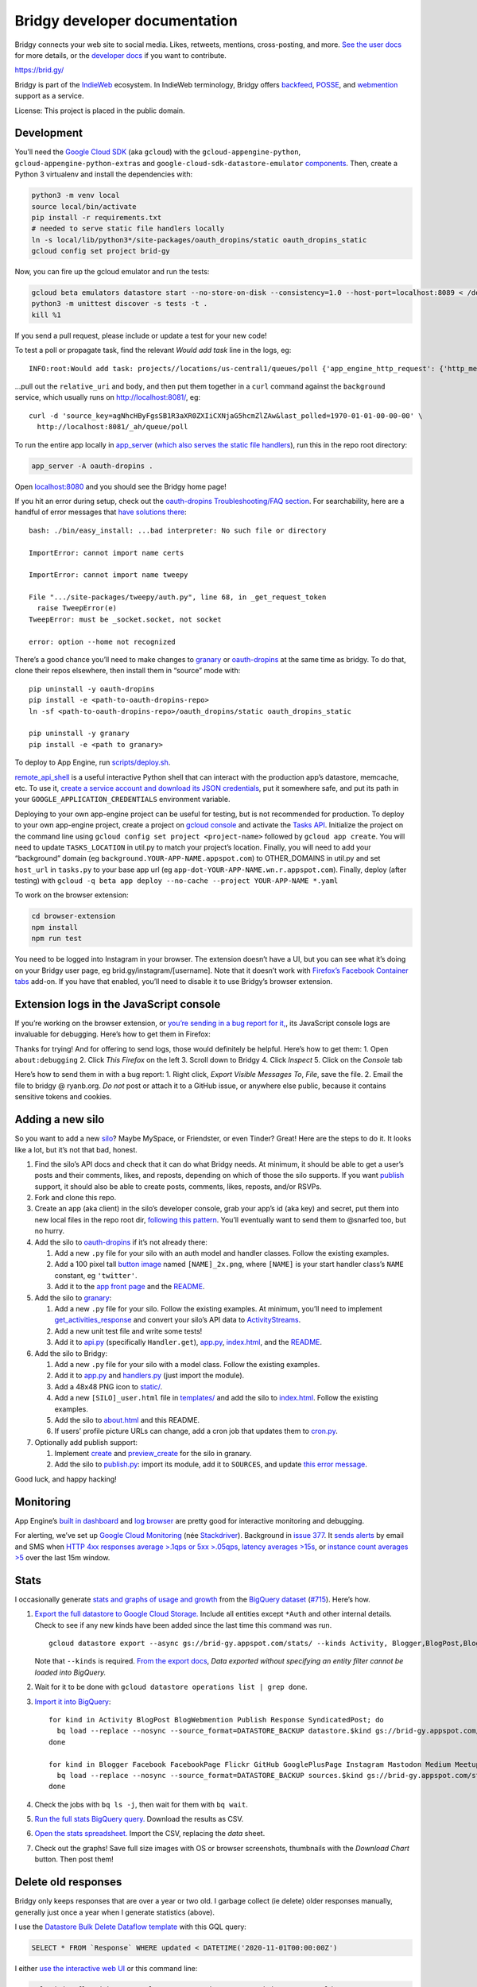 Bridgy developer documentation
==============================

Bridgy connects your web site to social media. Likes, retweets,
mentions, cross-posting, and more. `See the user
docs <https://brid.gy/about>`__ for more details, or the `developer
docs <https://bridgy.readthedocs.io/>`__ if you want to contribute.

https://brid.gy/

Bridgy is part of the `IndieWeb <https://indieweb.org/>`__ ecosystem. In
IndieWeb terminology, Bridgy offers
`backfeed <https://indieweb.org/backfeed>`__,
`POSSE <https://indieweb.org/POSSE>`__, and
`webmention <http://indiewebify.me/#send-webmentions>`__ support as a
service.

License: This project is placed in the public domain.

Development
-----------

You’ll need the `Google Cloud
SDK <https://cloud.google.com/sdk/gcloud/>`__ (aka ``gcloud``) with the
``gcloud-appengine-python``, ``gcloud-appengine-python-extras`` and
``google-cloud-sdk-datastore-emulator``
`components <https://cloud.google.com/sdk/docs/components#additional_components>`__.
Then, create a Python 3 virtualenv and install the dependencies with:

.. code:: sh

   python3 -m venv local
   source local/bin/activate
   pip install -r requirements.txt
   # needed to serve static file handlers locally
   ln -s local/lib/python3*/site-packages/oauth_dropins/static oauth_dropins_static
   gcloud config set project brid-gy

Now, you can fire up the gcloud emulator and run the tests:

.. code:: sh

   gcloud beta emulators datastore start --no-store-on-disk --consistency=1.0 --host-port=localhost:8089 < /dev/null >& /dev/null
   python3 -m unittest discover -s tests -t .
   kill %1

If you send a pull request, please include or update a test for your new
code!

To test a poll or propagate task, find the relevant *Would add task*
line in the logs, eg:

::

   INFO:root:Would add task: projects//locations/us-central1/queues/poll {'app_engine_http_request': {'http_method': 'POST', 'relative_uri': '/_ah/queue/poll', 'app_engine_routing': {'service': 'background'}, 'body': b'source_key=agNhcHByFgsSB1R3aXR0ZXIiCXNjaG5hcmZlZAw&last_polled=1970-01-01-00-00-00', 'headers': {'Content-Type': 'application/x-www-form-urlencoded'}}, 'schedule_time': seconds: 1591176072

…pull out the ``relative_uri`` and ``body``, and then put them together
in a ``curl`` command against the ``background`` service, which usually
runs on http://localhost:8081/, eg:

::

   curl -d 'source_key=agNhcHByFgsSB1R3aXR0ZXIiCXNjaG5hcmZlZAw&last_polled=1970-01-01-00-00-00' \
     http://localhost:8081/_ah/queue/poll

To run the entire app locally in
`app_server <https://github.com/XeoN-GHMB/app_server>`__ (`which
also serves the static file
handlers <https://groups.google.com/d/topic/google-appengine/BJDE8y2KISM/discussion>`__),
run this in the repo root directory:

.. code:: shell

   app_server -A oauth-dropins .

Open `localhost:8080 <http://localhost:8080/>`__ and you should see the
Bridgy home page!

If you hit an error during setup, check out the `oauth-dropins
Troubleshooting/FAQ
section <https://github.com/snarfed/oauth-dropins#troubleshootingfaq>`__.
For searchability, here are a handful of error messages that `have
solutions
there <https://github.com/snarfed/oauth-dropins#troubleshootingfaq>`__:

::

   bash: ./bin/easy_install: ...bad interpreter: No such file or directory

   ImportError: cannot import name certs

   ImportError: cannot import name tweepy

   File ".../site-packages/tweepy/auth.py", line 68, in _get_request_token
     raise TweepError(e)
   TweepError: must be _socket.socket, not socket

   error: option --home not recognized

There’s a good chance you’ll need to make changes to
`granary <https://github.com/snarfed/granary>`__ or
`oauth-dropins <https://github.com/snarfed/oauth-dropins>`__ at the same
time as bridgy. To do that, clone their repos elsewhere, then install
them in “source” mode with:

::

   pip uninstall -y oauth-dropins
   pip install -e <path-to-oauth-dropins-repo>
   ln -sf <path-to-oauth-dropins-repo>/oauth_dropins/static oauth_dropins_static

   pip uninstall -y granary
   pip install -e <path to granary>

To deploy to App Engine, run
`scripts/deploy.sh <https://github.com/snarfed/bridgy/blob/master/scripts/deploy.sh>`__.

`remote_api_shell <https://cloud.google.com/appengine/docs/python/tools/remoteapi#using_the_remote_api_shell>`__
is a useful interactive Python shell that can interact with the
production app’s datastore, memcache, etc. To use it, `create a service
account and download its JSON
credentials <https://console.developers.google.com/project/brid-gy/apiui/credential>`__,
put it somewhere safe, and put its path in your
``GOOGLE_APPLICATION_CREDENTIALS`` environment variable.

Deploying to your own app-engine project can be useful for testing, but
is not recommended for production. To deploy to your own app-engine
project, create a project on `gcloud
console <https://console.cloud.google.com/>`__ and activate the `Tasks
API <https://console.cloud.google.com/apis/api/cloudtasks.googleapis.com>`__.
Initialize the project on the command line using
``gcloud config set project <project-name>`` followed by
``gcloud app create``. You will need to update ``TASKS_LOCATION`` in
util.py to match your project’s location. Finally, you will need to add
your “background” domain (eg ``background.YOUR-APP-NAME.appspot.com``)
to OTHER_DOMAINS in util.py and set ``host_url`` in ``tasks.py`` to your
base app url (eg ``app-dot-YOUR-APP-NAME.wn.r.appspot.com``). Finally,
deploy (after testing) with
``gcloud -q beta app deploy --no-cache --project YOUR-APP-NAME *.yaml``

To work on the browser extension:

.. code:: sh

   cd browser-extension
   npm install
   npm run test

You need to be logged into Instagram in your browser. The extension
doesn’t have a UI, but you can see what it’s doing on your Bridgy user
page, eg brid.gy/instagram/[username]. Note that it doesn’t work with
`Firefox’s Facebook Container
tabs <https://github.com/mozilla/contain-facebook>`__ add-on. If you
have that enabled, you’ll need to disable it to use Bridgy’s browser
extension.

Extension logs in the JavaScript console
----------------------------------------

If you’re working on the browser extension, or `you’re sending in a bug
report for it, <https://github.com/snarfed/bridgy/issues>`__, its
JavaScript console logs are invaluable for debugging. Here’s how to get
them in Firefox:

Thanks for trying! And for offering to send logs, those would definitely
be helpful. Here’s how to get them: 1. Open ``about:debugging`` 2. Click
*This Firefox* on the left 3. Scroll down to Bridgy 4. Click *Inspect*
5. Click on the *Console* tab

Here’s how to send them in with a bug report: 1. Right click, *Export
Visible Messages To*, *File*, save the file. 2. Email the file to bridgy
@ ryanb.org. *Do not* post or attach it to a GitHub issue, or anywhere
else public, because it contains sensitive tokens and cookies.

Adding a new silo
-----------------

So you want to add a new `silo <http://indiewebcamp.com/silo>`__? Maybe
MySpace, or Friendster, or even Tinder? Great! Here are the steps to do
it. It looks like a lot, but it’s not that bad, honest.

1. Find the silo’s API docs and check that it can do what Bridgy needs.
   At minimum, it should be able to get a user’s posts and their
   comments, likes, and reposts, depending on which of those the silo
   supports. If you want `publish <https://www.brid.gy/about#publish>`__
   support, it should also be able to create posts, comments, likes,
   reposts, and/or RSVPs.
2. Fork and clone this repo.
3. Create an app (aka client) in the silo’s developer console, grab your
   app’s id (aka key) and secret, put them into new local files in the
   repo root dir, `following this
   pattern <https://github.com/snarfed/oauth-dropins/blob/6c3628b76aa198d1f9ea1ce0d49322c74b94eabc/oauth_dropins/twitter_auth.py#L16-L17>`__.
   You’ll eventually want to send them to @snarfed too, but no hurry.
4. Add the silo to
   `oauth-dropins <https://github.com/snarfed/oauth-dropins>`__ if it’s
   not already there:

   1. Add a new ``.py`` file for your silo with an auth model and
      handler classes. Follow the existing examples.
   2. Add a 100 pixel tall `button
      image <https://github.com/snarfed/oauth-dropins/tree/master/oauth_dropins/static>`__
      named ``[NAME]_2x.png``, where ``[NAME]`` is your start handler
      class’s ``NAME`` constant, eg ``'twitter'``.
   3. Add it to the `app front
      page <https://github.com/snarfed/oauth-dropins/blob/master/templates/index.html>`__
      and the
      `README <https://github.com/snarfed/oauth-dropins/blob/master/README.md>`__.

5. Add the silo to `granary <https://github.com/snarfed/granary>`__:

   1. Add a new ``.py`` file for your silo. Follow the existing
      examples. At minimum, you’ll need to implement
      `get_activities_response <https://github.com/snarfed/granary/blob/845afbbd521f7ba43b3339bcc1ce3afddd205047/granary/source.py#L137>`__
      and convert your silo’s API data to
      `ActivityStreams <http://activitystrea.ms/>`__.
   2. Add a new unit test file and write some tests!
   3. Add it to
      `api.py <https://github.com/snarfed/granary/blob/master/api.py>`__
      (specifically ``Handler.get``),
      `app.py <https://github.com/snarfed/granary/blob/master/app.py>`__,
      `index.html <https://github.com/snarfed/granary/blob/master/granary/templates/index.html>`__,
      and the
      `README <https://github.com/snarfed/granary/blob/master/README.md>`__.

6. Add the silo to Bridgy:

   1. Add a new ``.py`` file for your silo with a model class. Follow
      the existing examples.
   2. Add it to
      `app.py <https://github.com/snarfed/bridgy/blob/master/app.py>`__
      and
      `handlers.py <https://github.com/snarfed/bridgy/blob/master/handlers.py>`__
      (just import the module).
   3. Add a 48x48 PNG icon to
      `static/ <https://github.com/snarfed/bridgy/tree/master/static>`__.
   4. Add a new ``[SILO]_user.html`` file in
      `templates/ <https://github.com/snarfed/bridgy/tree/master/templates>`__
      and add the silo to
      `index.html <https://github.com/snarfed/bridgy/blob/master/templates/index.html>`__.
      Follow the existing examples.
   5. Add the silo to
      `about.html <https://github.com/snarfed/bridgy/blob/master/templates/about.html>`__
      and this README.
   6. If users’ profile picture URLs can change, add a cron job that
      updates them to
      `cron.py <https://github.com/snarfed/bridgy/blob/master/cron.py>`__.

7. Optionally add publish support:

   1. Implement
      `create <https://github.com/snarfed/granary/blob/845afbbd521f7ba43b3339bcc1ce3afddd205047/granary/source.py#L223>`__
      and
      `preview_create <https://github.com/snarfed/granary/blob/845afbbd521f7ba43b3339bcc1ce3afddd205047/granary/source.py#L247>`__
      for the silo in granary.
   2. Add the silo to
      `publish.py <https://github.com/snarfed/bridgy/blob/master/publish.py>`__:
      import its module, add it to ``SOURCES``, and update `this error
      message <https://github.com/snarfed/bridgy/blob/424bbb28c769eea5636534aba5791e868d63b987/publish.py#L130>`__.

Good luck, and happy hacking!

Monitoring
----------

App Engine’s `built in
dashboard <https://appengine.google.com/dashboard?&app_id=s~brid-gy>`__
and `log
browser <https://console.developers.google.com/project/brid-gy/logs>`__
are pretty good for interactive monitoring and debugging.

For alerting, we’ve set up `Google Cloud
Monitoring <https://app.google.stackdriver.com/services/app-engine/brid-gy/>`__
(née `Stackdriver <http://en.wikipedia.org/wiki/Stackdriver>`__).
Background in `issue
377 <https://github.com/snarfed/bridgy/issues/377>`__. It `sends
alerts <https://app.google.stackdriver.com/policy-advanced>`__ by email
and SMS when `HTTP 4xx responses average >.1qps or 5xx
>.05qps <https://app.google.stackdriver.com/policy-advanced/650c6f24-17c1-41ac-afda-90a1e56e82c1>`__,
`latency averages
>15s <https://app.google.stackdriver.com/policy-advanced/2c0006f3-7040-4323-b105-8d24b3266ac6>`__,
or `instance count averages
>5 <https://app.google.stackdriver.com/policy-advanced/5cf96390-dc53-4166-b002-4c3b6934f4c3>`__
over the last 15m window.

Stats
-----

I occasionally generate `stats and graphs of usage and
growth <https://snarfed.org/2019-01-02_bridgy-stats-update-4>`__ from
the `BigQuery
dataset <https://console.cloud.google.com/bigquery?p=brid-gy&d=datastore&page=dataset>`__
(`#715 <https://github.com/snarfed/bridgy/issues/715>`__). Here’s how.

1. `Export the full datastore to Google Cloud
   Storage. <https://cloud.google.com/datastore/docs/export-import-entities>`__
   Include all entities except ``*Auth`` and other internal details.
   Check to see if any new kinds have been added since the last time
   this command was run.

   ::

      gcloud datastore export --async gs://brid-gy.appspot.com/stats/ --kinds Activity, Blogger,BlogPost,BlogWebmention,Facebook,FacebookPage,Flickr,GitHub,GooglePlusPage,Instagram,Mastodon,Medium,Meetup,Publish,PublishedPage,Reddit,Response,SyndicatedPost,Tumblr,Twitter,WordPress

   Note that ``--kinds`` is required. `From the export
   docs <https://cloud.google.com/datastore/docs/export-import-entities#limitations>`__,
   *Data exported without specifying an entity filter cannot be loaded
   into BigQuery.*

2. Wait for it to be done with
   ``gcloud datastore operations list | grep done``.

3. `Import it into
   BigQuery <https://cloud.google.com/bigquery/docs/loading-data-cloud-datastore#loading_cloud_datastore_export_service_data>`__:

   ::

      for kind in Activity BlogPost BlogWebmention Publish Response SyndicatedPost; do
        bq load --replace --nosync --source_format=DATASTORE_BACKUP datastore.$kind gs://brid-gy.appspot.com/stats/all_namespaces/kind_$kind/all_namespaces_kind_$kind.export_metadata
      done

      for kind in Blogger Facebook FacebookPage Flickr GitHub GooglePlusPage Instagram Mastodon Medium Meetup Reddit Tumblr Twitter WordPress; do
        bq load --replace --nosync --source_format=DATASTORE_BACKUP sources.$kind gs://brid-gy.appspot.com/stats/all_namespaces/kind_$kind/all_namespaces_kind_$kind.export_metadata
      done

4. Check the jobs with ``bq ls -j``, then wait for them with
   ``bq wait``.

5. `Run the full stats BigQuery
   query. <https://console.cloud.google.com/bigquery?sq=586366768654:9d8d4c13e988477bb976a5e29b63da3b>`__
   Download the results as CSV.

6. `Open the stats
   spreadsheet. <https://docs.google.com/spreadsheets/d/1VhGiZ9Z9PEl7f9ciiVZZgupNcUTsRVltQ8_CqFETpfU/edit>`__
   Import the CSV, replacing the *data* sheet.

7. Check out the graphs! Save full size images with OS or browser
   screenshots, thumbnails with the *Download Chart* button. Then post
   them!

Delete old responses
--------------------

Bridgy only keeps responses that are over a year or two old. I garbage
collect (ie delete) older responses manually, generally just once a year
when I generate statistics (above).

I use the `Datastore Bulk Delete Dataflow
template <https://cloud.google.com/dataflow/docs/guides/templates/provided-utilities#datastore-bulk-delete>`__
with this GQL query:

.. code:: sql

   SELECT * FROM `Response` WHERE updated < DATETIME('2020-11-01T00:00:00Z')

I either `use the interactive web
UI <https://console.cloud.google.com/dataflow/createjob?_ga=2.30358207.1290853518.1636209407-621750517.1595350949>`__
or this command line:

.. code:: sh

   gcloud dataflow jobs run 'Delete Response datastore entities over 1y old'
     --gcs-location gs://dataflow-templates-us-central1/latest/Datastore_to_Datastore_Delete
     --region us-central1
     --staging-location gs://brid-gy.appspot.com/tmp-datastore-delete
     --parameters datastoreReadGqlQuery="SELECT * FROM `Response` WHERE updated < DATETIME('2020-11-01T00:00:00Z'),datastoreReadProjectId=brid-gy,datastoreDeleteProjectId=brid-gy"

Misc
----

The datastore is `exported to
BigQuery <https://console.cloud.google.com/bigquery?p=brid-gy&d=datastore&page=dataset>`__
(`#715 <https://github.com/snarfed/bridgy/issues/715>`__) twice a year.

We use this command to set a `Cloud Storage lifecycle
policy <https://developers.google.com/storage/docs/lifecycle>`__ on our
buckets to prune older backups and other files:

::

   gsutil lifecycle set cloud_storage_lifecycle.json gs://brid-gy.appspot.com
   gsutil lifecycle set cloud_storage_lifecycle.json gs://brid-gy_cloudbuild
   gsutil lifecycle set cloud_storage_lifecycle.json gs://staging.brid-gy.appspot.com
   gsutil lifecycle set cloud_storage_lifecycle.json gs://us.artifacts.brid-gy.appspot.com

`See how much space we’re currently using in this
dashboard. <https://console.cloud.google.com/monitoring/dashboards/resourceList/gcs_bucket?project=brid-gy>`__
Run this to download a single complete backup:

::

   gsutil -m cp -r gs://brid-gy.appspot.com/weekly/datastore_backup_full_YYYY_MM_DD_\* .
